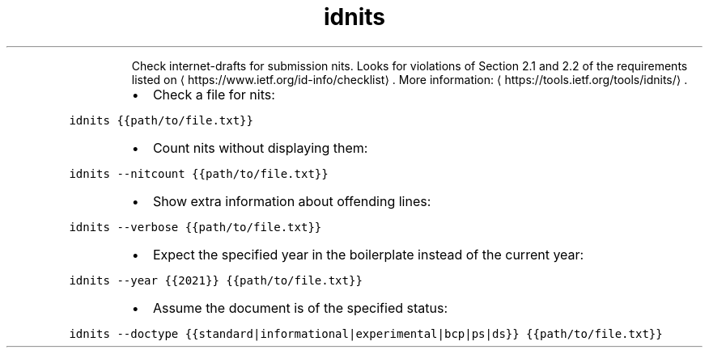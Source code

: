.TH idnits
.PP
.RS
Check internet\-drafts for submission nits.
Looks for violations of Section 2.1 and 2.2 of the requirements listed on \[la]https://www.ietf.org/id-info/checklist\[ra]\&.
More information: \[la]https://tools.ietf.org/tools/idnits/\[ra]\&.
.RE
.RS
.IP \(bu 2
Check a file for nits:
.RE
.PP
\fB\fCidnits {{path/to/file.txt}}\fR
.RS
.IP \(bu 2
Count nits without displaying them:
.RE
.PP
\fB\fCidnits \-\-nitcount {{path/to/file.txt}}\fR
.RS
.IP \(bu 2
Show extra information about offending lines:
.RE
.PP
\fB\fCidnits \-\-verbose {{path/to/file.txt}}\fR
.RS
.IP \(bu 2
Expect the specified year in the boilerplate instead of the current year:
.RE
.PP
\fB\fCidnits \-\-year {{2021}} {{path/to/file.txt}}\fR
.RS
.IP \(bu 2
Assume the document is of the specified status:
.RE
.PP
\fB\fCidnits \-\-doctype {{standard|informational|experimental|bcp|ps|ds}} {{path/to/file.txt}}\fR
